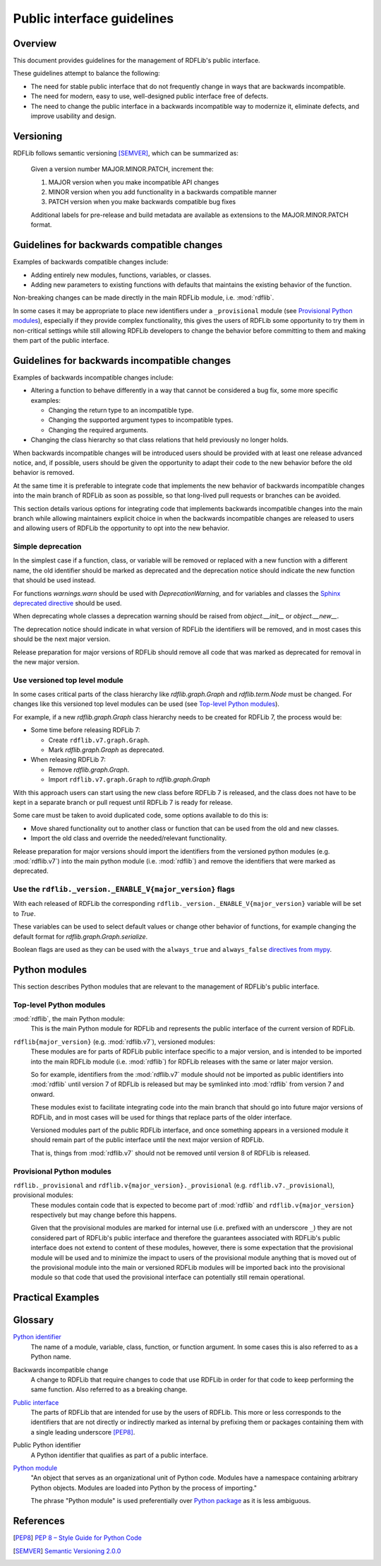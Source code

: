 Public interface guidelines
===========================

Overview
--------

This document provides guidelines for the management of RDFLib's public
interface.

These guidelines attempt to balance the following:

* The need for stable public interface that do not frequently change in ways that are
  backwards incompatible.
* The need for modern, easy to use, well-designed public interface free of defects.
* The need to change the public interface in a backwards incompatible way to
  modernize it, eliminate defects, and improve usability and design.

Versioning
----------

RDFLib follows semantic versioning [SEMVER]_, which can be summarized as:

   Given a version number MAJOR.MINOR.PATCH, increment the:

   #. MAJOR version when you make incompatible API changes
   #. MINOR version when you add functionality in a backwards compatible
      manner
   #. PATCH version when you make backwards compatible bug fixes

   Additional labels for pre-release and build metadata are available as
   extensions to the MAJOR.MINOR.PATCH format.

Guidelines for backwards compatible changes
---------------------------------------------

Examples of backwards compatible changes include:

* Adding entirely new modules, functions, variables, or classes.
* Adding new parameters to existing functions with defaults that maintains the
  existing behavior of the function.

Non-breaking changes can be made directly in the main RDFLib module, i.e.
:mod:`rdflib`.

In some cases it may be appropriate to place new identifiers under a
``_provisional`` module (see `Provisional Python modules`_), especially if they
provide complex functionality, this gives the users of RDFLib some opportunity
to try them in non-critical settings while still allowing RDFLib developers to
change the behavior before committing to them and making them part of the public
interface.

Guidelines for backwards incompatible changes
---------------------------------------------

Examples of backwards incompatible changes include:

* Altering a function to behave differently in a way that cannot be considered a
  bug fix, some more specific examples:
  
  * Changing the return type to an incompatible type.
  * Changing the supported argument types to incompatible types.
  * Changing the required arguments.
* Changing the class hierarchy so that class relations that held previously no
  longer holds.

When backwards incompatible changes will be introduced users should be provided
with at least one release advanced notice, and, if possible, users should be
given the opportunity to adapt their code to the new behavior before the old
behavior is removed.

At the same time it is preferable to integrate code that implements the new
behavior of backwards incompatible changes into the main branch of RDFLib as
soon as possible, so that long-lived pull requests or branches can be avoided.

This section details various options for integrating code that implements
backwards incompatible changes into the main branch while allowing maintainers
explicit choice in when the backwards incompatible changes are released to users
and allowing users of RDFLib the opportunity to opt into the new behavior.

Simple deprecation
^^^^^^^^^^^^^^^^^^

In the simplest case if a function, class, or variable will be removed or
replaced with a new function with a different name, the old identifier should be
marked as deprecated and the deprecation notice should indicate the new function
that should be used instead.

For functions `warnings.warn` should be used with `DeprecationWarning`, and for
variables and classes the `Sphinx deprecated directive
<https://www.sphinx-doc.org/en/master/usage/restructuredtext/directives.html#directive-deprecated>`_
should be used.

When deprecating whole classes a deprecation warning should be raised from
`object.__init__` or `object.__new__`.

The deprecation notice should indicate in what version of RDFLib the identifiers
will be removed, and in most cases this should be the next major version.

Release preparation for major versions of RDFLib should remove all code that was
marked as deprecated for removal in the new major version.

Use versioned top level module
^^^^^^^^^^^^^^^^^^^^^^^^^^^^^^

In some cases critical parts of the class hierarchy like `rdflib.graph.Graph`
and `rdflib.term.Node` must be changed. For changes like this versioned top
level modules can be used (see `Top-level Python modules`_).

For example, if a new `rdflib.graph.Graph` class hierarchy needs to be created
for RDFLib 7, the process would be:

* Some time before releasing RDFLib 7:
  
  * Create ``rdflib.v7.graph.Graph``.
  * Mark `rdflib.graph.Graph` as deprecated.
* When releasing RDFLib 7:

  * Remove `rdflib.graph.Graph`.
  * Import ``rdflib.v7.graph.Graph`` to `rdflib.graph.Graph`

With this approach users can start using the new class before RDFLib 7 is
released, and the class does not have to be kept in a separate branch or pull
request until RDFLib 7 is ready for release. 

Some care must be taken to avoid duplicated code, some options available to do
this is:

* Move shared functionality out to another class or function that can be used
  from the old and new classes.
* Import the old class and override the needed/relevant functionality.

Release preparation for major versions should import the identifiers from the
versioned python modules (e.g. :mod:`rdflib.v7`) into the main python module
(i.e. :mod:`rdflib`) and remove the identifiers that were marked as deprecated.

Use the ``rdflib._version._ENABLE_V{major_version}`` flags
^^^^^^^^^^^^^^^^^^^^^^^^^^^^^^^^^^^^^^^^^^^^^^^^^^^^^^^^^^

With each released of RDFLib the corresponding
``rdflib._version._ENABLE_V{major_version}`` variable will be set to `True`.

These variables can be used to select default values or change other behavior of
functions, for example changing the default format for `rdflib.graph.Graph.serialize`.

Boolean flags are used as they can be used with the ``always_true`` and
``always_false`` `directives from mypy
<https://mypy.readthedocs.io/en/stable/config_file.html#confval-always_true>`_.

Python modules
--------------

This section describes Python modules that are relevant to the management of
RDFLib's public interface.

Top-level Python modules
^^^^^^^^^^^^^^^^^^^^^^^^

:mod:`rdflib`, the main Python module:
    This is the main Python module for RDFLib and represents the public
    interface of the current version of RDFLib.

``rdflib{major_version}`` (e.g. :mod:`rdflib.v7`), versioned modules:
    These modules are for parts of RDFLib public interface specific to a major
    version, and is intended to be imported into the main RDFLib module (i.e.
    :mod:`rdflib`) for RDFLib releases with the same or later major version.

    So for example, identifiers from the :mod:`rdflib.v7` module should not be
    imported as public identifiers into :mod:`rdflib` until version 7 of RDFLib
    is released but may be symlinked into :mod:`rdflib` from version 7 and
    onward.

    These modules exist to facilitate integrating code into the main branch that
    should go into future major versions of RDFLib, and in most cases will be
    used for things that replace parts of the older interface.

    Versioned modules part of the public RDFLib interface, and once something
    appears in a versioned module it should remain part of the public interface
    until the next major version of RDFLib.

    That is, things from :mod:`rdflib.v7` should not be removed until version 8 of
    RDFLib is released.


Provisional Python modules
^^^^^^^^^^^^^^^^^^^^^^^^^^

``rdflib._provisional`` and ``rdflib.v{major_version}._provisional`` (e.g. ``rdflib.v7._provisional``), provisional modules:
    These modules contain code that is expected to become part of :mod:`rdflib`
    and ``rdflib.v{major_version}`` respectively but may change before this
    happens.

    Given that the provisional modules are marked for internal use (i.e.
    prefixed with an underscore ``_``) they are not considered part of RDFLib's
    public interface and therefore the guarantees associated with RDFLib's
    public interface does not extend to content of these modules, however, there
    is some expectation that the provisional module will be used and to minimize
    the impact to users of the provisional module anything that is moved out of
    the provisional module into the main or versioned RDFLib modules will be
    imported back into the provisional module so that code that used the
    provisional interface can potentially still remain operational.

Practical Examples
------------------

Glossary
--------

`Python identifier <https://docs.python.org/3/reference/lexical_analysis.html#identifiers>`_
    The name of a module, variable, class, function, or function argument. In
    some cases this is also referred to as a Python name.

Backwards incompatible change
    A change to RDFLib that require changes to code that use RDFLib in order for
    that code to keep performing the same function. Also referred to as a
    breaking change.

`Public interface <https://en.wikipedia.org/wiki/Public_interface>`_
    The parts of RDFLib that are intended for use by the users of RDFLib. This
    more or less corresponds to the identifiers that are not directly or
    indirectly marked as internal by prefixing them or packages containing them
    with a single leading underscore [PEP8]_.

Public Python identifier
    A Python identifier that qualifies as part of a public interface.

`Python module <https://docs.python.org/3/glossary.html#term-module>`_
    "An object that serves as an organizational unit of Python code. Modules
    have a namespace containing arbitrary Python objects. Modules are loaded
    into Python by the process of importing."

    The phrase "Python module" is used preferentially over `Python package
    <https://docs.python.org/3/glossary.html#term-package>`_ as it is less
    ambiguous.

References
----------

.. [PEP8] `PEP 8 – Style Guide for Python Code
    <https://peps.python.org/pep-0008/>`_
.. [SEMVER] `Semantic Versioning 2.0.0 <https://semver.org/spec/v2.0.0.html>`_
